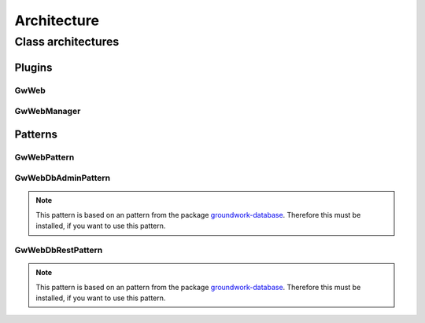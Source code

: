 Architecture
============

Class architectures
-------------------

Plugins
+++++++

GwWeb
~~~~~
.. inheritance-diagram:: groundwork_web.plugins.GwWeb
    :parts:  1

GwWebManager
~~~~~~~~~~~~
.. inheritance-diagram:: groundwork_web.plugins.GwWebManager
    :parts:  1

Patterns
++++++++

GwWebPattern
~~~~~~~~~~~~

.. inheritance-diagram:: groundwork_web.patterns.GwWebPattern
    :parts:  1

GwWebDbAdminPattern
~~~~~~~~~~~~~~~~~~~

.. note::
    This pattern is based on an pattern from the package
    `groundwork-database <https://groundwork-database.readthedocs.io>`_.
    Therefore this must be installed, if you want to use this pattern.

.. inheritance-diagram:: groundwork_web.patterns.GwWebDbAdminPattern
    :parts:  1

GwWebDbRestPattern
~~~~~~~~~~~~~~~~~~

.. note::
    This pattern is based on an pattern from the package
    `groundwork-database <https://groundwork-database.readthedocs.io>`_.
    Therefore this must be installed, if you want to use this pattern.

.. inheritance-diagram:: groundwork_web.patterns.GwWebDbRestPattern
    :parts:  1
